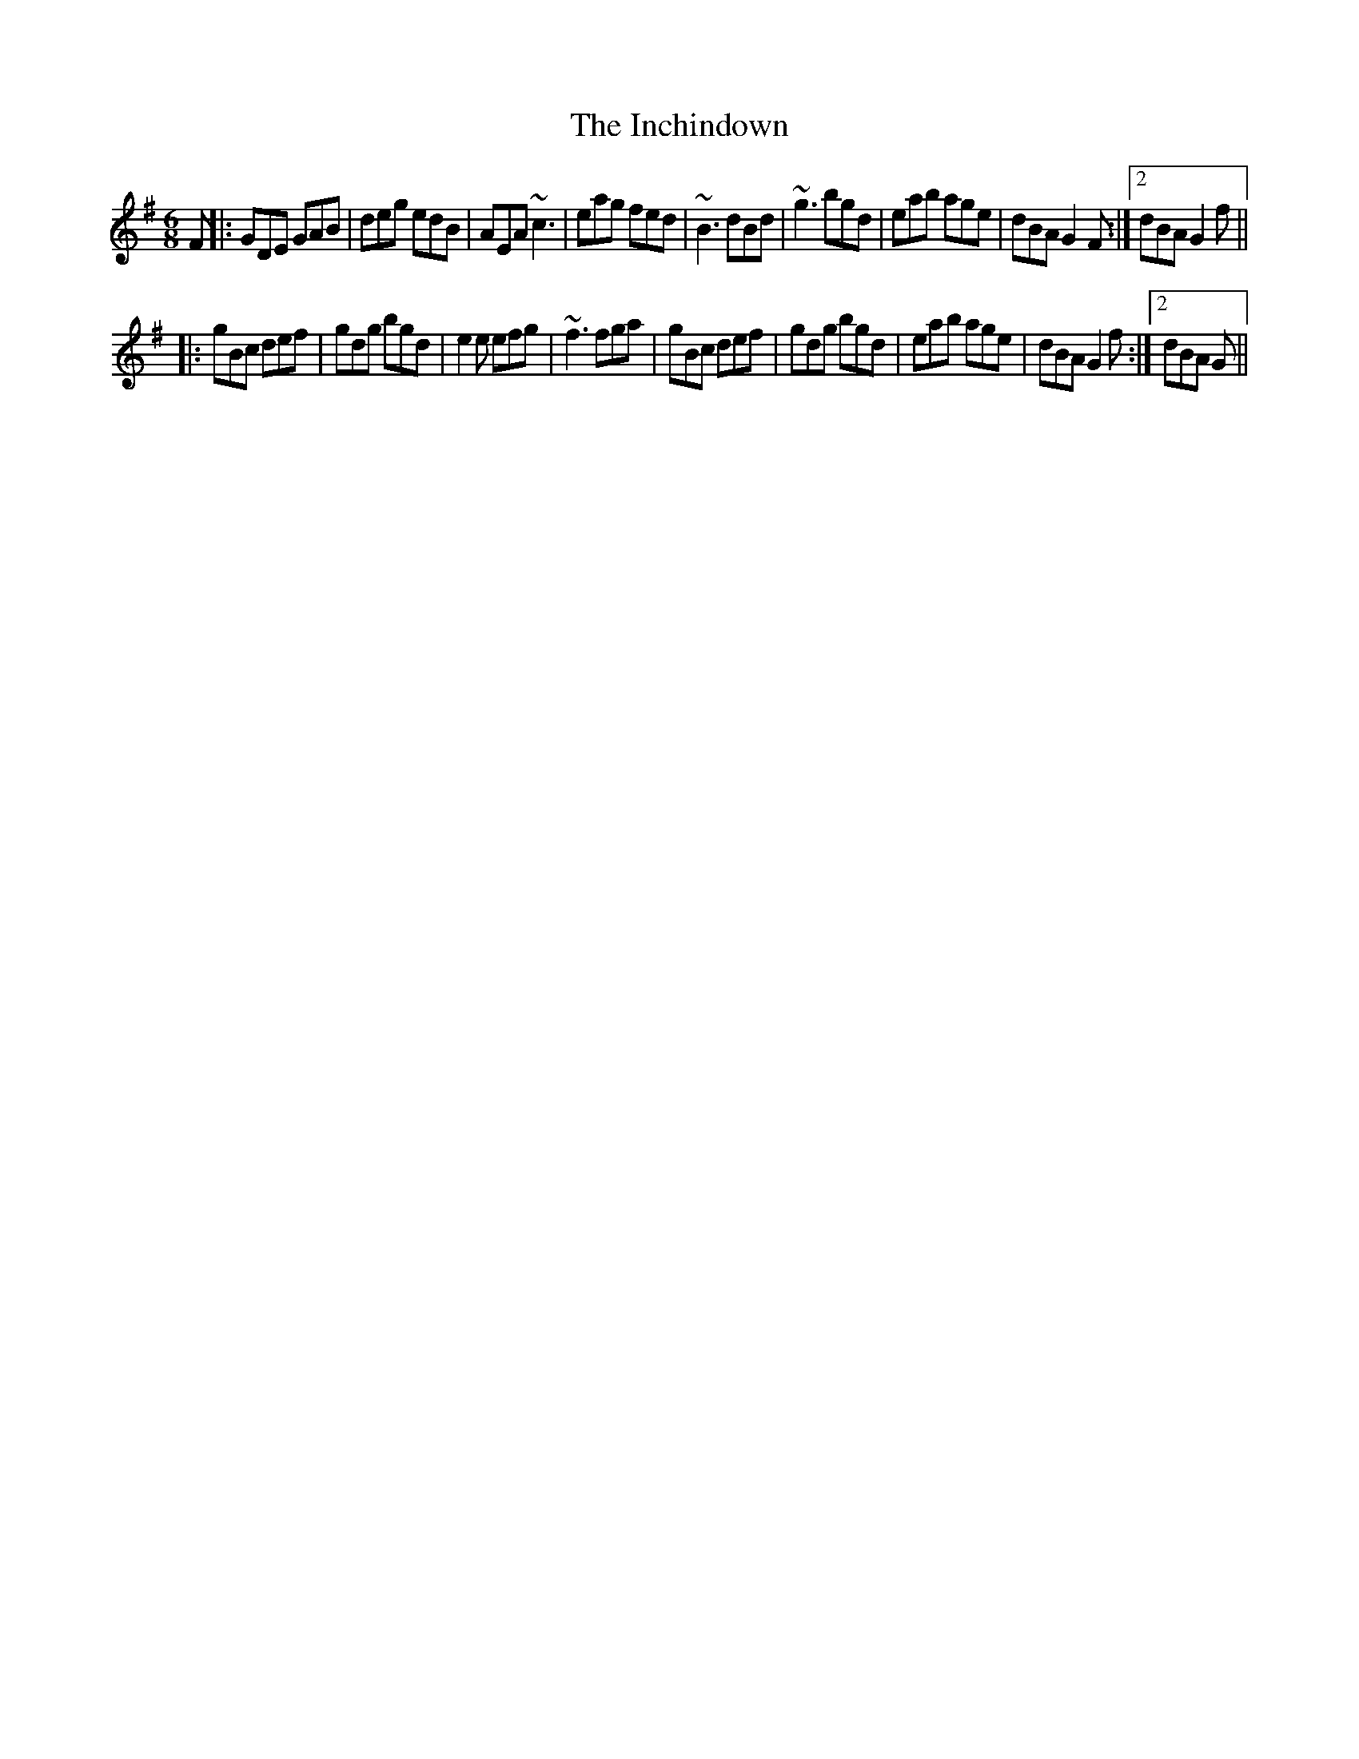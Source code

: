 X: 18909
T: Inchindown, The
R: jig
M: 6/8
K: Gmajor
F|:GDE GAB|deg edB|AEA ~c3|eag fed|~B3 dBd|~g3 bgd|eab age|dBA G2F:|2 dBA G2f||
|:gBc def|gdg bgd|e2e efg|~f3 fga|gBc def|gdg bgd|eab age|dBA G2f:|2 dBA 2G||

